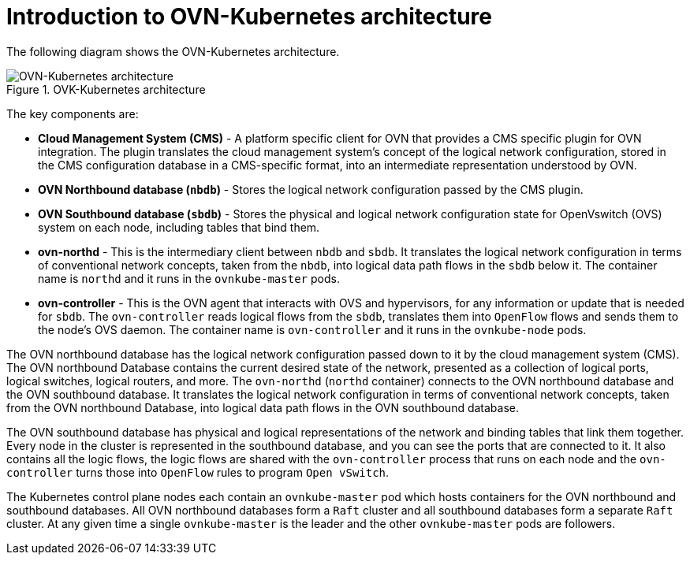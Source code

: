 :_mod-docs-content-type: CONCEPT
[id="ovn-kubernetes-architecture-con"]
= Introduction to OVN-Kubernetes architecture

The following diagram shows the OVN-Kubernetes architecture.

.OVK-Kubernetes architecture
image::299_OpenShift_OVN-Kubernetes_arch_0223_1.png[OVN-Kubernetes architecture]

The key components are:

* **Cloud Management System (CMS)** - A platform specific client for OVN that provides a CMS specific plugin for OVN integration. The plugin translates the cloud management system's concept of the logical network configuration, stored in the CMS configuration database in a  CMS-specific  format, into an intermediate representation understood by OVN.
* **OVN Northbound database (`nbdb`)** - Stores the logical network configuration passed by the CMS plugin.
* **OVN Southbound database (`sbdb`)** - Stores the physical and logical network configuration state for OpenVswitch (OVS) system on each node, including tables that bind them.
* **ovn-northd** - This is the intermediary client between `nbdb` and `sbdb`. It translates  the logical network configuration in terms of conventional network concepts, taken from the `nbdb`, into  logical data path flows in the `sbdb` below it. The container name is `northd` and it runs in the `ovnkube-master` pods.
* **ovn-controller** - This is the OVN agent that interacts with OVS and hypervisors, for any information or update that is needed for `sbdb`. The `ovn-controller` reads logical flows from the `sbdb`, translates them into `OpenFlow` flows and sends them to the node’s OVS daemon. The container name is `ovn-controller` and it runs in the `ovnkube-node` pods.

The OVN northbound database has the logical network configuration passed down to it by the cloud management system (CMS).
The OVN northbound Database contains the current desired state of the network, presented as a collection of logical ports, logical switches, logical routers, and more.
The `ovn-northd` (`northd` container) connects to the OVN northbound database and the OVN southbound database.
It translates the logical network configuration in terms of conventional network concepts, taken from the OVN northbound Database, into logical data path flows in the OVN southbound database.

The OVN southbound database has physical and logical representations of the network and binding tables that link them together. Every node in the cluster is represented in the southbound database, and you can see the ports that are connected to it.
It also contains all the logic flows, the logic flows are shared with the `ovn-controller` process that runs on each node and the `ovn-controller` turns those into `OpenFlow` rules to program `Open vSwitch`.

The Kubernetes control plane nodes each contain an `ovnkube-master` pod which hosts containers for the OVN northbound and southbound databases.
All OVN northbound databases form a `Raft` cluster and all southbound databases form a separate `Raft` cluster. At any given time a single `ovnkube-master` is the leader and the other `ovnkube-master` pods are followers.
